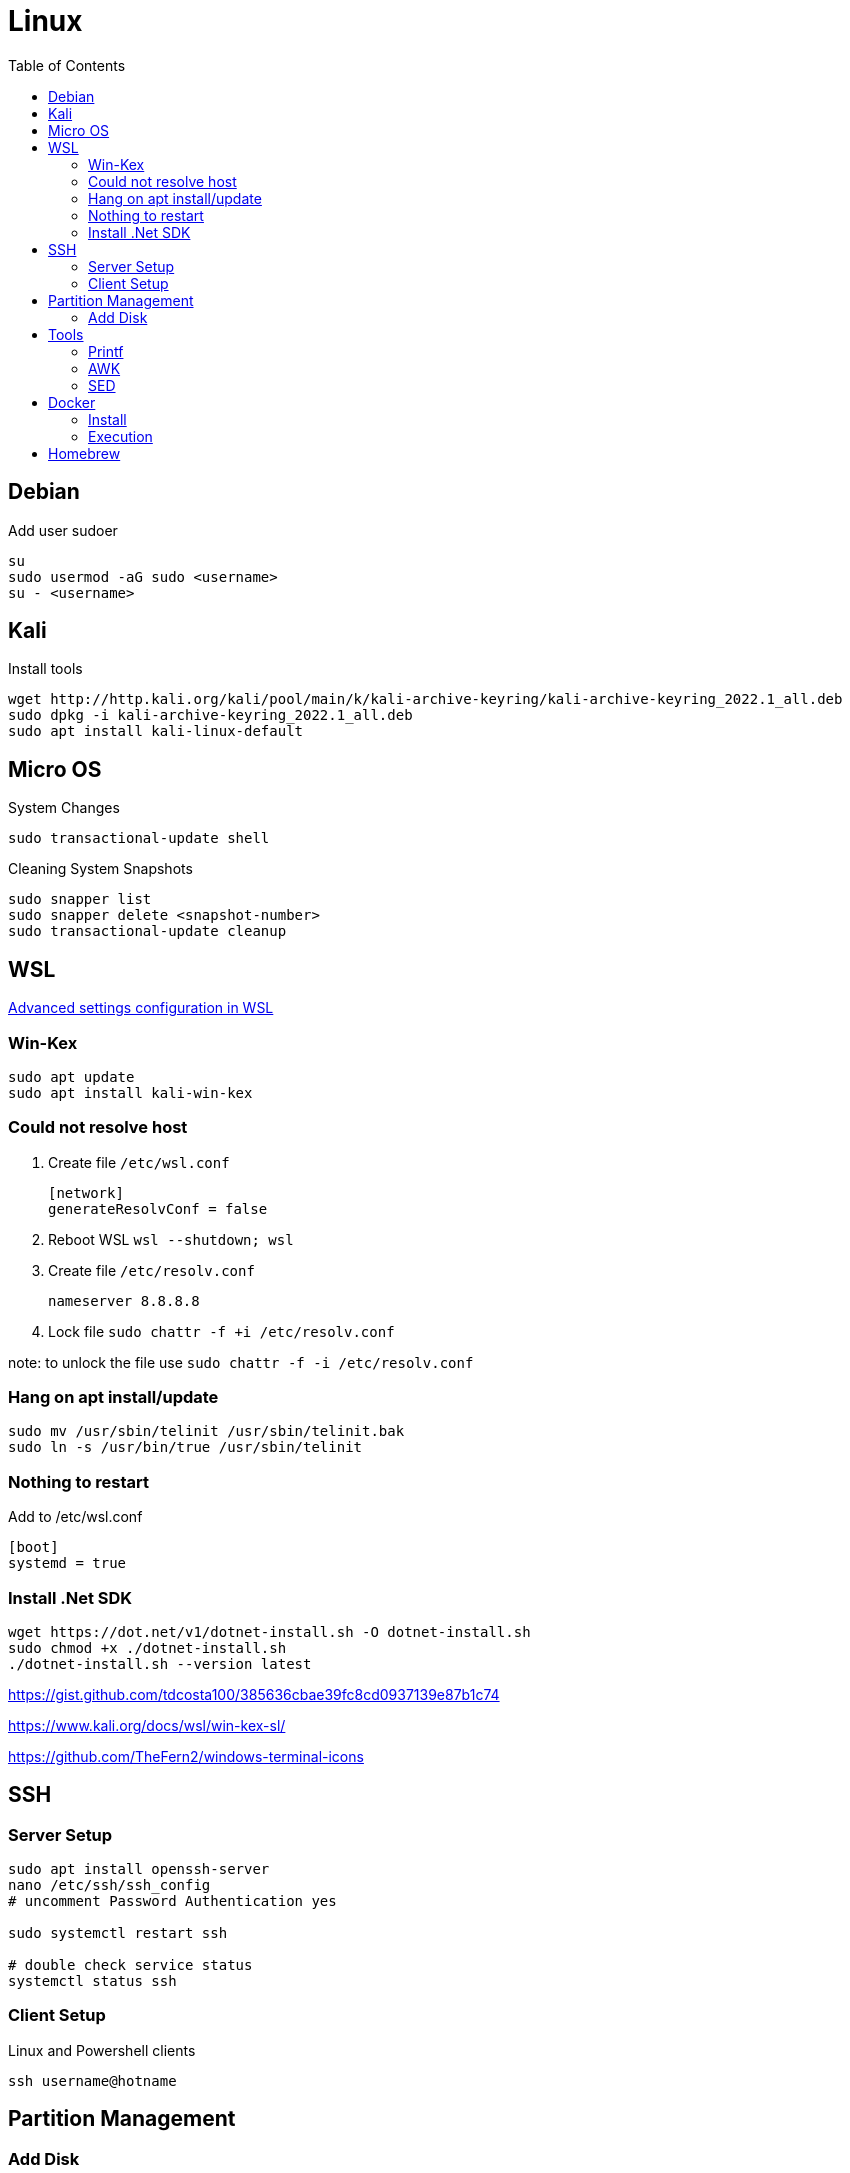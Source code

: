 = Linux
:toc:

== Debian

.Add user sudoer
[source, bash]
----
su
sudo usermod -aG sudo <username>
su - <username>
----

== Kali

.Install tools
[source, bash]
----
wget http://http.kali.org/kali/pool/main/k/kali-archive-keyring/kali-archive-keyring_2022.1_all.deb
sudo dpkg -i kali-archive-keyring_2022.1_all.deb
sudo apt install kali-linux-default
----

== Micro OS

.System Changes
[source, bash]
----
sudo transactional-update shell
----

.Cleaning System Snapshots
[source, bash]
----
sudo snapper list
sudo snapper delete <snapshot-number>
sudo transactional-update cleanup
----

== WSL

https://learn.microsoft.com/en-us/windows/wsl/wsl-config[Advanced settings configuration in WSL]

=== Win-Kex

[source, bash]
----
sudo apt update
sudo apt install kali-win-kex
----

=== Could not resolve host

. Create file `/etc/wsl.conf`
+
[source]
----
[network]
generateResolvConf = false
----
. Reboot WSL `wsl --shutdown; wsl`
. Create file `/etc/resolv.conf`
+
[source]
----
nameserver 8.8.8.8
----
. Lock file `sudo chattr -f +i /etc/resolv.conf`

note: to unlock the file use `sudo chattr -f -i /etc/resolv.conf`

=== Hang on apt install/update

[source, bash]
----
sudo mv /usr/sbin/telinit /usr/sbin/telinit.bak
sudo ln -s /usr/bin/true /usr/sbin/telinit
----

=== Nothing to restart

[source]
.Add to /etc/wsl.conf
----
[boot]
systemd = true
----

=== Install .Net SDK

[source, bash]
----
wget https://dot.net/v1/dotnet-install.sh -O dotnet-install.sh
sudo chmod +x ./dotnet-install.sh
./dotnet-install.sh --version latest
----

https://gist.github.com/tdcosta100/385636cbae39fc8cd0937139e87b1c74

https://www.kali.org/docs/wsl/win-kex-sl/

https://github.com/TheFern2/windows-terminal-icons

== SSH

=== Server Setup

[source, bash]
----
sudo apt install openssh-server
nano /etc/ssh/ssh_config
# uncomment Password Authentication yes

sudo systemctl restart ssh

# double check service status
systemctl status ssh
----

=== Client Setup

.Linux and Powershell clients
[source, bash]
----
ssh username@hotname
----

== Partition Management

=== Add Disk

. `lsblk`
. `fdisk /dev/sdb`
.. `g` Create a new empty GPT partition table
.. `n` Add new partition
.. `w` Write changes
. `mkfs.ext4 /dev/sdb1`
. `mkdir /mnt/diskName`
. `mount /dev/sdb1 /mnt/diskName`

== Tools

=== Printf

.Variables
[%header, caption=]
|===
| Variable | Value
| %d | Integers
| %f | Floating-point
| %c | Characters
| %s | Strings
| %% | Prints '%' literal
|===

[NOTE]
%2d 2 digits

=== AWK

.Variables
[%header, caption=]
|===
| Variable | Value
| $0 | Complete row
| $1 | Field 1
| $n | Field n
| NR | Row number
| NF | Number of fields
| FS | Field seperator
|===

[%collapsible]
.Examples
====
[source, bash]
----
awk 'BEGIN {FS=":"; printf "%4s%20s%6s\n", "Num:", "Username", "UID"; COUNT=0} \
/bash$/{COUNT++; printf "%2d%s%20s%6d\n", COUNT, ": ", $1, $3} \
END {printf COUNT " total\r\n"}' /etc/passwd
:'
Num:            Username   UID
 1:                 root     0
 2:                baker  1000
 2 total
'
----
[source, awk]
----
!(/Never logged in/ || /^Username/ || /^root/) {
  COUNT++;
  if (NF == 8)
    printf "%8s %2s %3s %4s\n", $1,$5,$4,$8;
  else
    printf "%8s %2s %3s %4s\n", $1,$6,$5,$9;
} END {
  print "==============";
  print "Total Number of Users Processed: ", COUNT;
}
----
====

=== SED

[%header, caption=, cols="a,"]
.https://www.gnu.org/software/sed/manual/sed.html#sed-scripts[Commands]
|===
| Command | Definition
| `a text` `a\ text` | Append _text_ after a line.
| `b label` |  Branch unconditionally to _label_. The _label_ may be omitted, in which case the next cycle is started.
| `c text` `c\ text` | Replace (change) lines with text.
| `d` | Delete the pattern space; immediately start next cycle. 
| `D` |     If pattern space contains newlines, delete text in the pattern space up to the first newline, and restart cycle with the resultant pattern space, without reading a new line of input.

If pattern space contains no newline, start a normal new cycle as if the d command was issued.
| `e` |  Executes the command that is found in pattern space and replaces the pattern space with the output; a trailing newline is suppressed.
| `e command` | Executes command and sends its output to the output stream. The command can run across multiple lines, all but the last ending with a back-slash.
| `F` | (filename) Print the file name of the current input file (with a trailing newline). 
| `g` | Replace the contents of the pattern space with the contents of the hold space. 
| `G` | Append a newline to the contents of the pattern space, and then append the contents of the hold space to that of the pattern space. 
| `h` | (hold) Replace the contents of the hold space with the contents of the pattern space. 
| `H` | Append a newline to the contents of the hold space, and then append the contents of the pattern space to that of the hold space. 
| `i text` `i\ text` | 
| `l` | Print the pattern space in an unambiguous form. 
| `n` | (next) If auto-print is not disabled, print the pattern space, then, regardless, replace the pattern space with the next line of input. If there is no more input then sed exits without processing any more commands. 
| `N` | Add a newline to the pattern space, then append the next line of input to the pattern space. If there is no more input then sed exits without processing any more commands. 
| `p` | Print the pattern space. 
| `P` | Print the pattern space, up to the first <newline>. 
| `q[exit-code]` | (quit) Exit sed without processing any more commands or input. 
| `Q[exit-code]` | (quit) This command is the same as q, but will not print the contents of pattern space. Like q, it provides the ability to return an exit code to the caller. 
| `r filename` | Reads file filename. 
| `R filename` | Queue a line of filename to be read and inserted into the output stream at the end of the current cycle, or when the next input line is read. 
| `s/regex/replacement/[flags]` | (substitute) Match the regular-expression against the content of the pattern space. If found, replace matched string with replacement. 
| `t label` | (test) Branch to label only if there has been a *successful* substitution since the last input line was read or conditional branch was taken. The label may be omitted, in which case the next cycle is started. 
| `T label` | (test) Branch to label only if there have been *no successful* substitutions since the last input line was read or conditional branch was taken. The label may be omitted, in which case the next cycle is started. 
| `v [version]` | (version) This command does nothing, but makes sed fail if GNU sed extensions are not supported, or if the requested version is not available. 
| `w filename` | Write the pattern space to filename. 
| `W filename` | Write to the given filename the portion of the pattern space up to the first newline 
| `x` | Exchange the contents of the hold and pattern spaces. 
| `y/src/dst` | Transliterate any characters in the pattern space which match any of the source-chars with the corresponding character in dest-chars. 
| `z` | (zap) This command empties the content of pattern space. 
| `#` | A comment, until the next newline. 
| `{}` | Group several commands together. 
| `=` | Print the current input line number (with a trailing newline). 
| `: label` | Specify the location of label for branch commands (b, t, T). 
|===

[%collapsible]
.Examples
====
[source, bash]
----
#!/bin/bash
for f in ~/*.sh; do
  firstline=$(sed -n '1p' $f)
  if [[ $firstline != "#!"* ]]; then
    echo "Adding #! to $f"
    sed -i '1i #!/bin/bash' $f
  fi
done
----

[source, bash]
----
#!/bin/sed -Ef
/ClientAliveInterval/ {
  s/^(ClientAliveInterval).*$/\1 60/
  t count
  s/.*/ClientAliveInterval 60/
  t count
}

:count
/ClientAliveCountMax/ {
  s/^(ClientAliveCountMax).*$/\1 3/
  t del
  s/.*/ClientAliveCountMax 3/
  t del
}

:del
/^(#|$)/d
----
====

== Docker

=== Install

.Setup repository
[source, bash]
----
# Add Docker's official GPG key:
sudo apt-get update
sudo apt-get install ca-certificates curl gnupg
sudo install -m 0755 -d /etc/apt/keyrings
curl -fsSL https://download.docker.com/linux/ubuntu/gpg | sudo gpg --dearmor -o /etc/apt/keyrings/docker.gpg
sudo chmod a+r /etc/apt/keyrings/docker.gpg

# Add the repository to Apt sources:
echo \
  "deb [arch="$(dpkg --print-architecture)" signed-by=/etc/apt/keyrings/docker.gpg] https://download.docker.com/linux/ubuntu \
  "$(. /etc/os-release && echo "$VERSION_CODENAME")" stable" | \
  sudo tee /etc/apt/sources.list.d/docker.list > /dev/null
sudo apt-get update

# Test working setup
sudo docker run hello-world
----

=== Execution

[source, bash]
----
sudo docker exec -it container_name bash
----

== Homebrew

https://brew.sh/[Official Documentation]

.Requirements
[source, bash]
----
sudo apt-get install build-essential procps curl file git
----

.Installation
[source, bash]
----
/bin/bash -c "$(curl -fsSL https://raw.githubusercontent.com/Homebrew/install/HEAD/install.sh)"
brew doctor
----
